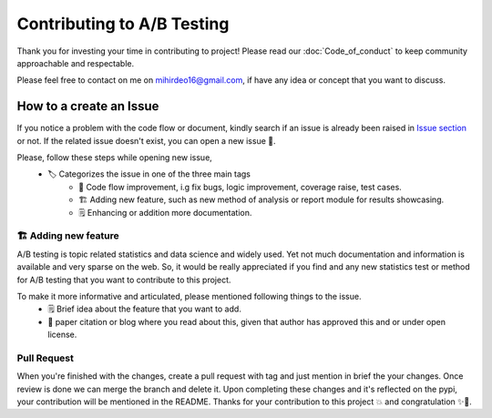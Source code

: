 =============================
Contributing to A/B Testing
=============================

Thank you for investing your time in contributing to project! Please read our :doc:`Code_of_conduct` to keep community approachable and respectable.

Please feel free to contact on me on `mihirdeo16@gmail.com <mihirdeo16@gmail.com>`_, if have any idea or concept that you want to discuss. 


How to a create an Issue
---------------------------

If you notice a problem with the code flow or document, kindly search if an issue is already been raised in `Issue section <https://github.com/mihirdeo16/ab-testing/issues>`_ or not. 
If the related issue doesn't exist, you can open a new issue 🙌.

Please, follow these steps while opening new issue,
 - 🏷️ Categorizes the issue in one of the three main tags
    + 🔧 Code flow improvement, i.g fix bugs, logic improvement, coverage raise, test cases.
    + 🏗️ Adding new feature, such as new method of analysis or report module for results showcasing.
    + 🗒️ Enhancing or addition more documentation.


🏗️ Adding new feature
+++++++++++++++++++++++
A/B testing is topic related statistics and data science and widely used. Yet not much documentation and information is available and very sparse on the web. 
So, it would be really appreciated if you find and any new statistics test or method for A/B testing that you want to contribute to this project. 

To make it more informative and articulated, please mentioned following things to the issue.
  + 🗒️ Brief idea about the feature that you want to add.
  + 🔬 paper citation or blog where you read about this, given that author has approved this and or under open license.


Pull Request
++++++++++++++
When you're finished with the changes, create a pull request with tag and just mention in brief the your changes. 
Once review is done we can merge the branch and delete it. Upon completing these changes and it's reflected on the pypi, your contribution will be mentioned in the README.
Thanks for your contribution to this project 💥 and congratulation ✨🎉.

